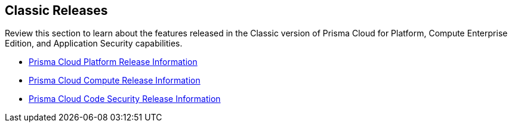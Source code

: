 == Classic Releases

Review this section to learn about the features released in the Classic version of Prisma Cloud for Platform, Compute Enterprise Edition, and Application Security capabilities.

* xref:../../prisma-cloud-release-info/classic-releases/prisma-cloud-cspm-release-information/prisma-cloud-cspm-release-information.adoc[Prisma Cloud Platform Release Information]
* xref:../../prisma-cloud-release-info/classic-releases/prisma-cloud-compute-release-information/prisma-cloud-compute-release-information.adoc[Prisma Cloud Compute Release Information]
* xref:../../prisma-cloud-release-info/classic-releases/prisma-cloud-code-security-release-information/prisma-cloud-code-security-release-information.adoc[Prisma Cloud Code Security Release Information]
